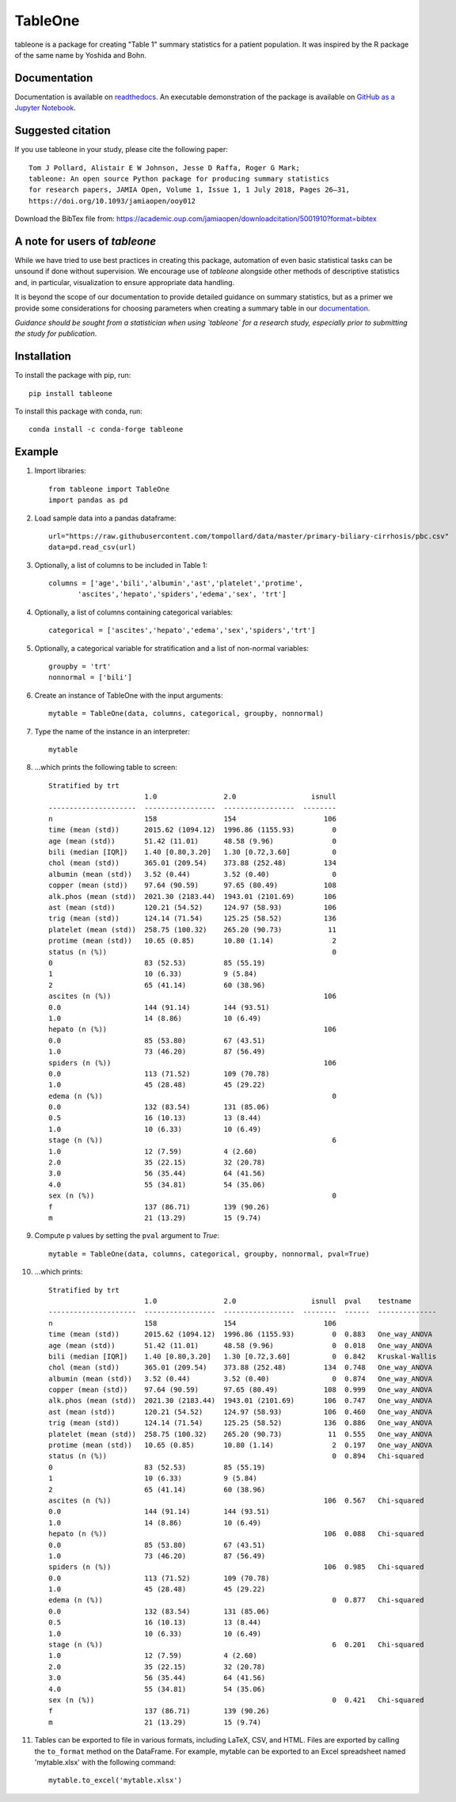 TableOne
=========

.. image:: https://travis-ci.org/tompollard/tableone.svg?branch=master
    :target: https://travis-ci.org/tompollard/tableone

.. image:: https://zenodo.org/badge/DOI/10.5281/zenodo.837898.svg
    :target: https://doi.org/10.5281/zenodo.837898

.. image:: https://anaconda.org/conda-forge/tableone/badges/installer/conda.svg
    :target: https://conda.anaconda.org/conda-forge

.. image:: https://readthedocs.org/projects/tableone/badge/?version=latest
    :target: http://tableone.readthedocs.io/en/latest/?badge=latest
    :alt: Documentation Status
                

tableone is a package for creating "Table 1" summary statistics for a patient 
population. It was inspired by the R package of the same name by Yoshida and 
Bohn.

Documentation
-------------

Documentation is available on `readthedocs <http://tableone.readthedocs.io/en/latest/>`_. An executable demonstration of the package is available on `GitHub as a Jupyter Notebook <https://github.com/tompollard/tableone/blob/master/tableone.ipynb>`_.

Suggested citation
------------------

If you use tableone in your study, please cite the following paper::

    Tom J Pollard, Alistair E W Johnson, Jesse D Raffa, Roger G Mark; 
    tableone: An open source Python package for producing summary statistics 
    for research papers, JAMIA Open, Volume 1, Issue 1, 1 July 2018, Pages 26–31, 
    https://doi.org/10.1093/jamiaopen/ooy012

Download the BibTex file from: https://academic.oup.com/jamiaopen/downloadcitation/5001910?format=bibtex

A note for users of `tableone`
------------------------------

While we have tried to use best practices in creating this package, automation of even basic statistical tasks can be unsound if done without supervision. We encourage use of `tableone` alongside other methods of descriptive statistics and, in particular, visualization to ensure appropriate data handling. 

It is beyond the scope of our documentation to provide detailed guidance on summary statistics, but as a primer we provide some considerations for choosing parameters when creating a summary table in our `documentation <http://tableone.readthedocs.io/en/latest/>`_.

*Guidance should be sought from a statistician when using `tableone` for a research study, especially prior to submitting the study for publication*.

Installation
------------

To install the package with pip, run::

    pip install tableone

To install this package with conda, run::
    
    conda install -c conda-forge tableone

Example
-------

#. Import libraries::

    from tableone import TableOne
    import pandas as pd

#. Load sample data into a pandas dataframe::

    url="https://raw.githubusercontent.com/tompollard/data/master/primary-biliary-cirrhosis/pbc.csv"
    data=pd.read_csv(url)

#. Optionally, a list of columns to be included in Table 1::

    columns = ['age','bili','albumin','ast','platelet','protime',
           'ascites','hepato','spiders','edema','sex', 'trt']

#. Optionally, a list of columns containing categorical variables::

    categorical = ['ascites','hepato','edema','sex','spiders','trt']

#. Optionally, a categorical variable for stratification and a list of non-normal variables::

    groupby = 'trt'
    nonnormal = ['bili']

#. Create an instance of TableOne with the input arguments::

    mytable = TableOne(data, columns, categorical, groupby, nonnormal)

#. Type the name of the instance in an interpreter::

    mytable

#. ...which prints the following table to screen::

    Stratified by trt
                           1.0                2.0                  isnull
    ---------------------  -----------------  -----------------  --------
    n                      158                154                     106
    time (mean (std))      2015.62 (1094.12)  1996.86 (1155.93)         0
    age (mean (std))       51.42 (11.01)      48.58 (9.96)              0
    bili (median [IQR])    1.40 [0.80,3.20]   1.30 [0.72,3.60]          0
    chol (mean (std))      365.01 (209.54)    373.88 (252.48)         134
    albumin (mean (std))   3.52 (0.44)        3.52 (0.40)               0
    copper (mean (std))    97.64 (90.59)      97.65 (80.49)           108
    alk.phos (mean (std))  2021.30 (2183.44)  1943.01 (2101.69)       106
    ast (mean (std))       120.21 (54.52)     124.97 (58.93)          106
    trig (mean (std))      124.14 (71.54)     125.25 (58.52)          136
    platelet (mean (std))  258.75 (100.32)    265.20 (90.73)           11
    protime (mean (std))   10.65 (0.85)       10.80 (1.14)              2
    status (n (%))                                                      0
    0                      83 (52.53)         85 (55.19)
    1                      10 (6.33)          9 (5.84)
    2                      65 (41.14)         60 (38.96)
    ascites (n (%))                                                   106
    0.0                    144 (91.14)        144 (93.51)
    1.0                    14 (8.86)          10 (6.49)
    hepato (n (%))                                                    106
    0.0                    85 (53.80)         67 (43.51)
    1.0                    73 (46.20)         87 (56.49)
    spiders (n (%))                                                   106
    0.0                    113 (71.52)        109 (70.78)
    1.0                    45 (28.48)         45 (29.22)
    edema (n (%))                                                       0
    0.0                    132 (83.54)        131 (85.06)
    0.5                    16 (10.13)         13 (8.44)
    1.0                    10 (6.33)          10 (6.49)
    stage (n (%))                                                       6
    1.0                    12 (7.59)          4 (2.60)
    2.0                    35 (22.15)         32 (20.78)
    3.0                    56 (35.44)         64 (41.56)
    4.0                    55 (34.81)         54 (35.06)
    sex (n (%))                                                         0
    f                      137 (86.71)        139 (90.26)
    m                      21 (13.29)         15 (9.74)    


#. Compute p values by setting the ``pval`` argument to `True`::

    mytable = TableOne(data, columns, categorical, groupby, nonnormal, pval=True)

#. ...which prints::

    Stratified by trt
                           1.0                2.0                  isnull  pval    testname
    ---------------------  -----------------  -----------------  --------  ------  --------------
    n                      158                154                     106
    time (mean (std))      2015.62 (1094.12)  1996.86 (1155.93)         0  0.883   One_way_ANOVA
    age (mean (std))       51.42 (11.01)      48.58 (9.96)              0  0.018   One_way_ANOVA
    bili (median [IQR])    1.40 [0.80,3.20]   1.30 [0.72,3.60]          0  0.842   Kruskal-Wallis
    chol (mean (std))      365.01 (209.54)    373.88 (252.48)         134  0.748   One_way_ANOVA
    albumin (mean (std))   3.52 (0.44)        3.52 (0.40)               0  0.874   One_way_ANOVA
    copper (mean (std))    97.64 (90.59)      97.65 (80.49)           108  0.999   One_way_ANOVA
    alk.phos (mean (std))  2021.30 (2183.44)  1943.01 (2101.69)       106  0.747   One_way_ANOVA
    ast (mean (std))       120.21 (54.52)     124.97 (58.93)          106  0.460   One_way_ANOVA
    trig (mean (std))      124.14 (71.54)     125.25 (58.52)          136  0.886   One_way_ANOVA
    platelet (mean (std))  258.75 (100.32)    265.20 (90.73)           11  0.555   One_way_ANOVA
    protime (mean (std))   10.65 (0.85)       10.80 (1.14)              2  0.197   One_way_ANOVA
    status (n (%))                                                      0  0.894   Chi-squared
    0                      83 (52.53)         85 (55.19)
    1                      10 (6.33)          9 (5.84)
    2                      65 (41.14)         60 (38.96)
    ascites (n (%))                                                   106  0.567   Chi-squared
    0.0                    144 (91.14)        144 (93.51)
    1.0                    14 (8.86)          10 (6.49)
    hepato (n (%))                                                    106  0.088   Chi-squared
    0.0                    85 (53.80)         67 (43.51)
    1.0                    73 (46.20)         87 (56.49)
    spiders (n (%))                                                   106  0.985   Chi-squared
    0.0                    113 (71.52)        109 (70.78)
    1.0                    45 (28.48)         45 (29.22)
    edema (n (%))                                                       0  0.877   Chi-squared
    0.0                    132 (83.54)        131 (85.06)
    0.5                    16 (10.13)         13 (8.44)
    1.0                    10 (6.33)          10 (6.49)
    stage (n (%))                                                       6  0.201   Chi-squared
    1.0                    12 (7.59)          4 (2.60)
    2.0                    35 (22.15)         32 (20.78)
    3.0                    56 (35.44)         64 (41.56)
    4.0                    55 (34.81)         54 (35.06)
    sex (n (%))                                                         0  0.421   Chi-squared
    f                      137 (86.71)        139 (90.26)
    m                      21 (13.29)         15 (9.74)



#. Tables can be exported to file in various formats, including LaTeX, CSV, and HTML. Files are exported by calling the ``to_format`` method on the DataFrame. For example, mytable can be exported to an Excel spreadsheet named 'mytable.xlsx' with the following command::

    mytable.to_excel('mytable.xlsx')
